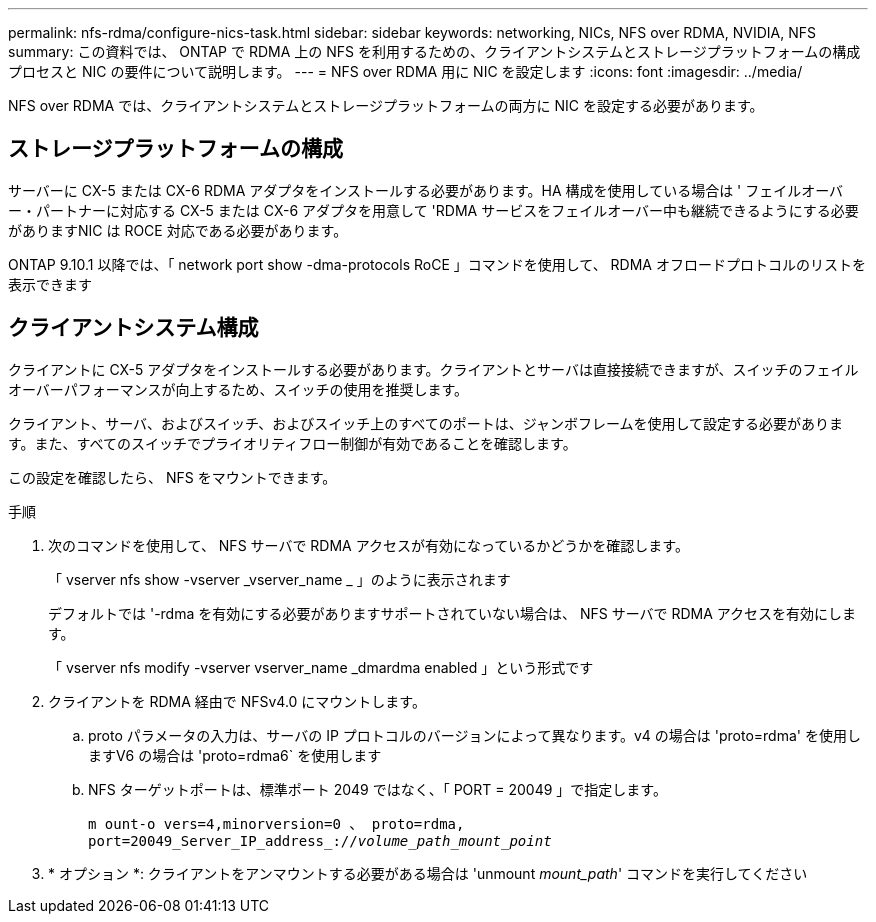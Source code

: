 ---
permalink: nfs-rdma/configure-nics-task.html 
sidebar: sidebar 
keywords: networking, NICs, NFS over RDMA, NVIDIA, NFS 
summary: この資料では、 ONTAP で RDMA 上の NFS を利用するための、クライアントシステムとストレージプラットフォームの構成プロセスと NIC の要件について説明します。 
---
= NFS over RDMA 用に NIC を設定します
:icons: font
:imagesdir: ../media/


[role="lead"]
NFS over RDMA では、クライアントシステムとストレージプラットフォームの両方に NIC を設定する必要があります。



== ストレージプラットフォームの構成

サーバーに CX-5 または CX-6 RDMA アダプタをインストールする必要があります。HA 構成を使用している場合は ' フェイルオーバー・パートナーに対応する CX-5 または CX-6 アダプタを用意して 'RDMA サービスをフェイルオーバー中も継続できるようにする必要がありますNIC は ROCE 対応である必要があります。

ONTAP 9.10.1 以降では、「 network port show -dma-protocols RoCE 」コマンドを使用して、 RDMA オフロードプロトコルのリストを表示できます



== クライアントシステム構成

クライアントに CX-5 アダプタをインストールする必要があります。クライアントとサーバは直接接続できますが、スイッチのフェイルオーバーパフォーマンスが向上するため、スイッチの使用を推奨します。

クライアント、サーバ、およびスイッチ、およびスイッチ上のすべてのポートは、ジャンボフレームを使用して設定する必要があります。また、すべてのスイッチでプライオリティフロー制御が有効であることを確認します。

この設定を確認したら、 NFS をマウントできます。

.手順
. 次のコマンドを使用して、 NFS サーバで RDMA アクセスが有効になっているかどうかを確認します。
+
「 vserver nfs show -vserver _vserver_name _ 」のように表示されます

+
デフォルトでは '-rdma を有効にする必要がありますサポートされていない場合は、 NFS サーバで RDMA アクセスを有効にします。

+
「 vserver nfs modify -vserver vserver_name _dmardma enabled 」という形式です

. クライアントを RDMA 経由で NFSv4.0 にマウントします。
+
.. proto パラメータの入力は、サーバの IP プロトコルのバージョンによって異なります。v4 の場合は 'proto=rdma' を使用しますV6 の場合は 'proto=rdma6` を使用します
.. NFS ターゲットポートは、標準ポート 2049 ではなく、「 PORT = 20049 」で指定します。
+
`m ount-o vers=4,minorversion=0 、 proto=rdma, port=20049_Server_IP_address_://_volume_path_mount_point_`



. * オプション *: クライアントをアンマウントする必要がある場合は 'unmount _mount_path_' コマンドを実行してください

